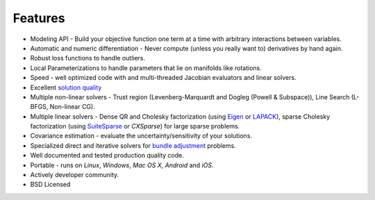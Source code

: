 ========
Features
========
.. _chapter-features:

* Modeling API - Build your objective function one term at a
  time with arbitrary interactions between variables.
* Automatic and numeric differentiation - Never compute (unless you
  really want to) derivatives by hand again.
* Robust loss functions to handle outliers.
* Local Parameterizations to handle parameters that lie on
  manifolds like rotations.
* Speed - well optimized code with and multi-threaded Jacobian
  evaluators and linear solvers.
* Excellent `solution quality`_
* Multiple non-linear solvers - Trust region (Levenberg-Marquardt
  and Dogleg (Powell & Subspace)), Line Search (L-BFGS, Non-linear CG).
* Multiple linear solvers - Dense QR and Cholesky factorization (using
  `Eigen`_ or `LAPACK`_), sparse Cholesky factorization (using
  `SuiteSparse`_ or `CXSparse`) for large sparse problems.
* Covariance estimation - evaluate the uncertainty/sensitivity of your
  solutions.
* Specialized direct and iterative solvers for `bundle adjustment`_
  problems.
* Well documented and tested production quality code.
* Portable - runs on *Linux*, *Windows*, *Mac OS X*, *Android* and
  *iOS*.
* Actively developer community.
* BSD Licensed

.. _solution quality: https://groups.google.com/forum/#!topic/ceres-solver/UcicgMPgbXw
.. _bundle adjustment: http://en.wikipedia.org/wiki/Bundle_adjustment
.. _SuiteSparse: http://www.cise.ufl.edu/research/sparse/SuiteSparse/
.. _Eigen: http://eigen.tuxfamily.org/
.. _LAPACK: http://www.netlib.org/lapack/
.. _CXSparse: https://www.cise.ufl.edu/research/sparse/CXSparse/
